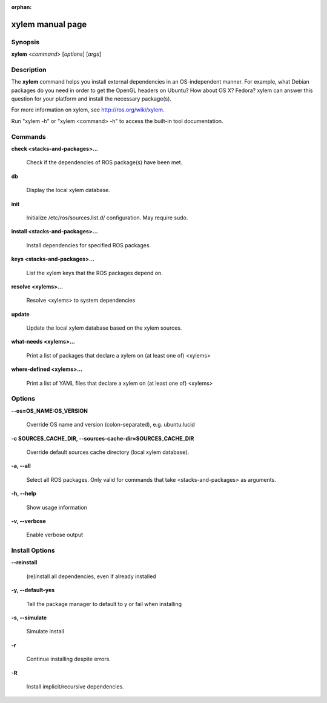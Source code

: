 :orphan:

xylem manual page
==================

Synopsis
--------

**xylem** <*command*> [*options*] [*args*]

Description
-----------

The **xylem** command helps you install external dependencies in an
OS-independent manner.  For example, what Debian packages do you need
in order to get the OpenGL headers on Ubuntu? How about OS X? Fedora?
xylem can answer this question for your platform and install the
necessary package(s).

For more information on xylem, see http://ros.org/wiki/xylem.

Run "xylem -h" or "xylem <command> -h" to access the built-in tool
documentation.
 
Commands
--------

**check <stacks-and-packages>...**

  Check if the dependencies of ROS package(s) have been met.

**db**

  Display the local xylem database.

**init**

  Initialize /etc/ros/sources.list.d/ configuration.  May require sudo.

**install <stacks-and-packages>...**

  Install dependencies for specified ROS packages.

**keys <stacks-and-packages>...**

  List the xylem keys that the ROS packages depend on.

**resolve <xylems>...**

  Resolve <xylems> to system dependencies

**update**

  Update the local xylem database based on the xylem sources.

**what-needs <xylems>...**

  Print a list of packages that declare a xylem on (at least
  one of) <xylems>

**where-defined <xylems>...**

  Print a list of YAML files that declare a xylem on (at least
  one of) <xylems>

Options
-------

**--os=OS_NAME:OS_VERSION**

  Override OS name and version (colon-separated), e.g. ubuntu:lucid
  
**-c SOURCES_CACHE_DIR, --sources-cache-dir=SOURCES_CACHE_DIR**

  Override default sources cache directory (local xylem database).

**-a, --all**

  Select all ROS packages.  Only valid for commands that take <stacks-and-packages> as arguments.

**-h, --help**

  Show usage information

**-v, --verbose**

  Enable verbose output

Install Options
---------------

**--reinstall**

  (re)install all dependencies, even if already installed

**-y, --default-yes**

  Tell the package manager to default to y or fail when installing

**-s, --simulate**

  Simulate install

**-r**

  Continue installing despite errors.

**-R**

  Install implicit/recursive dependencies.

